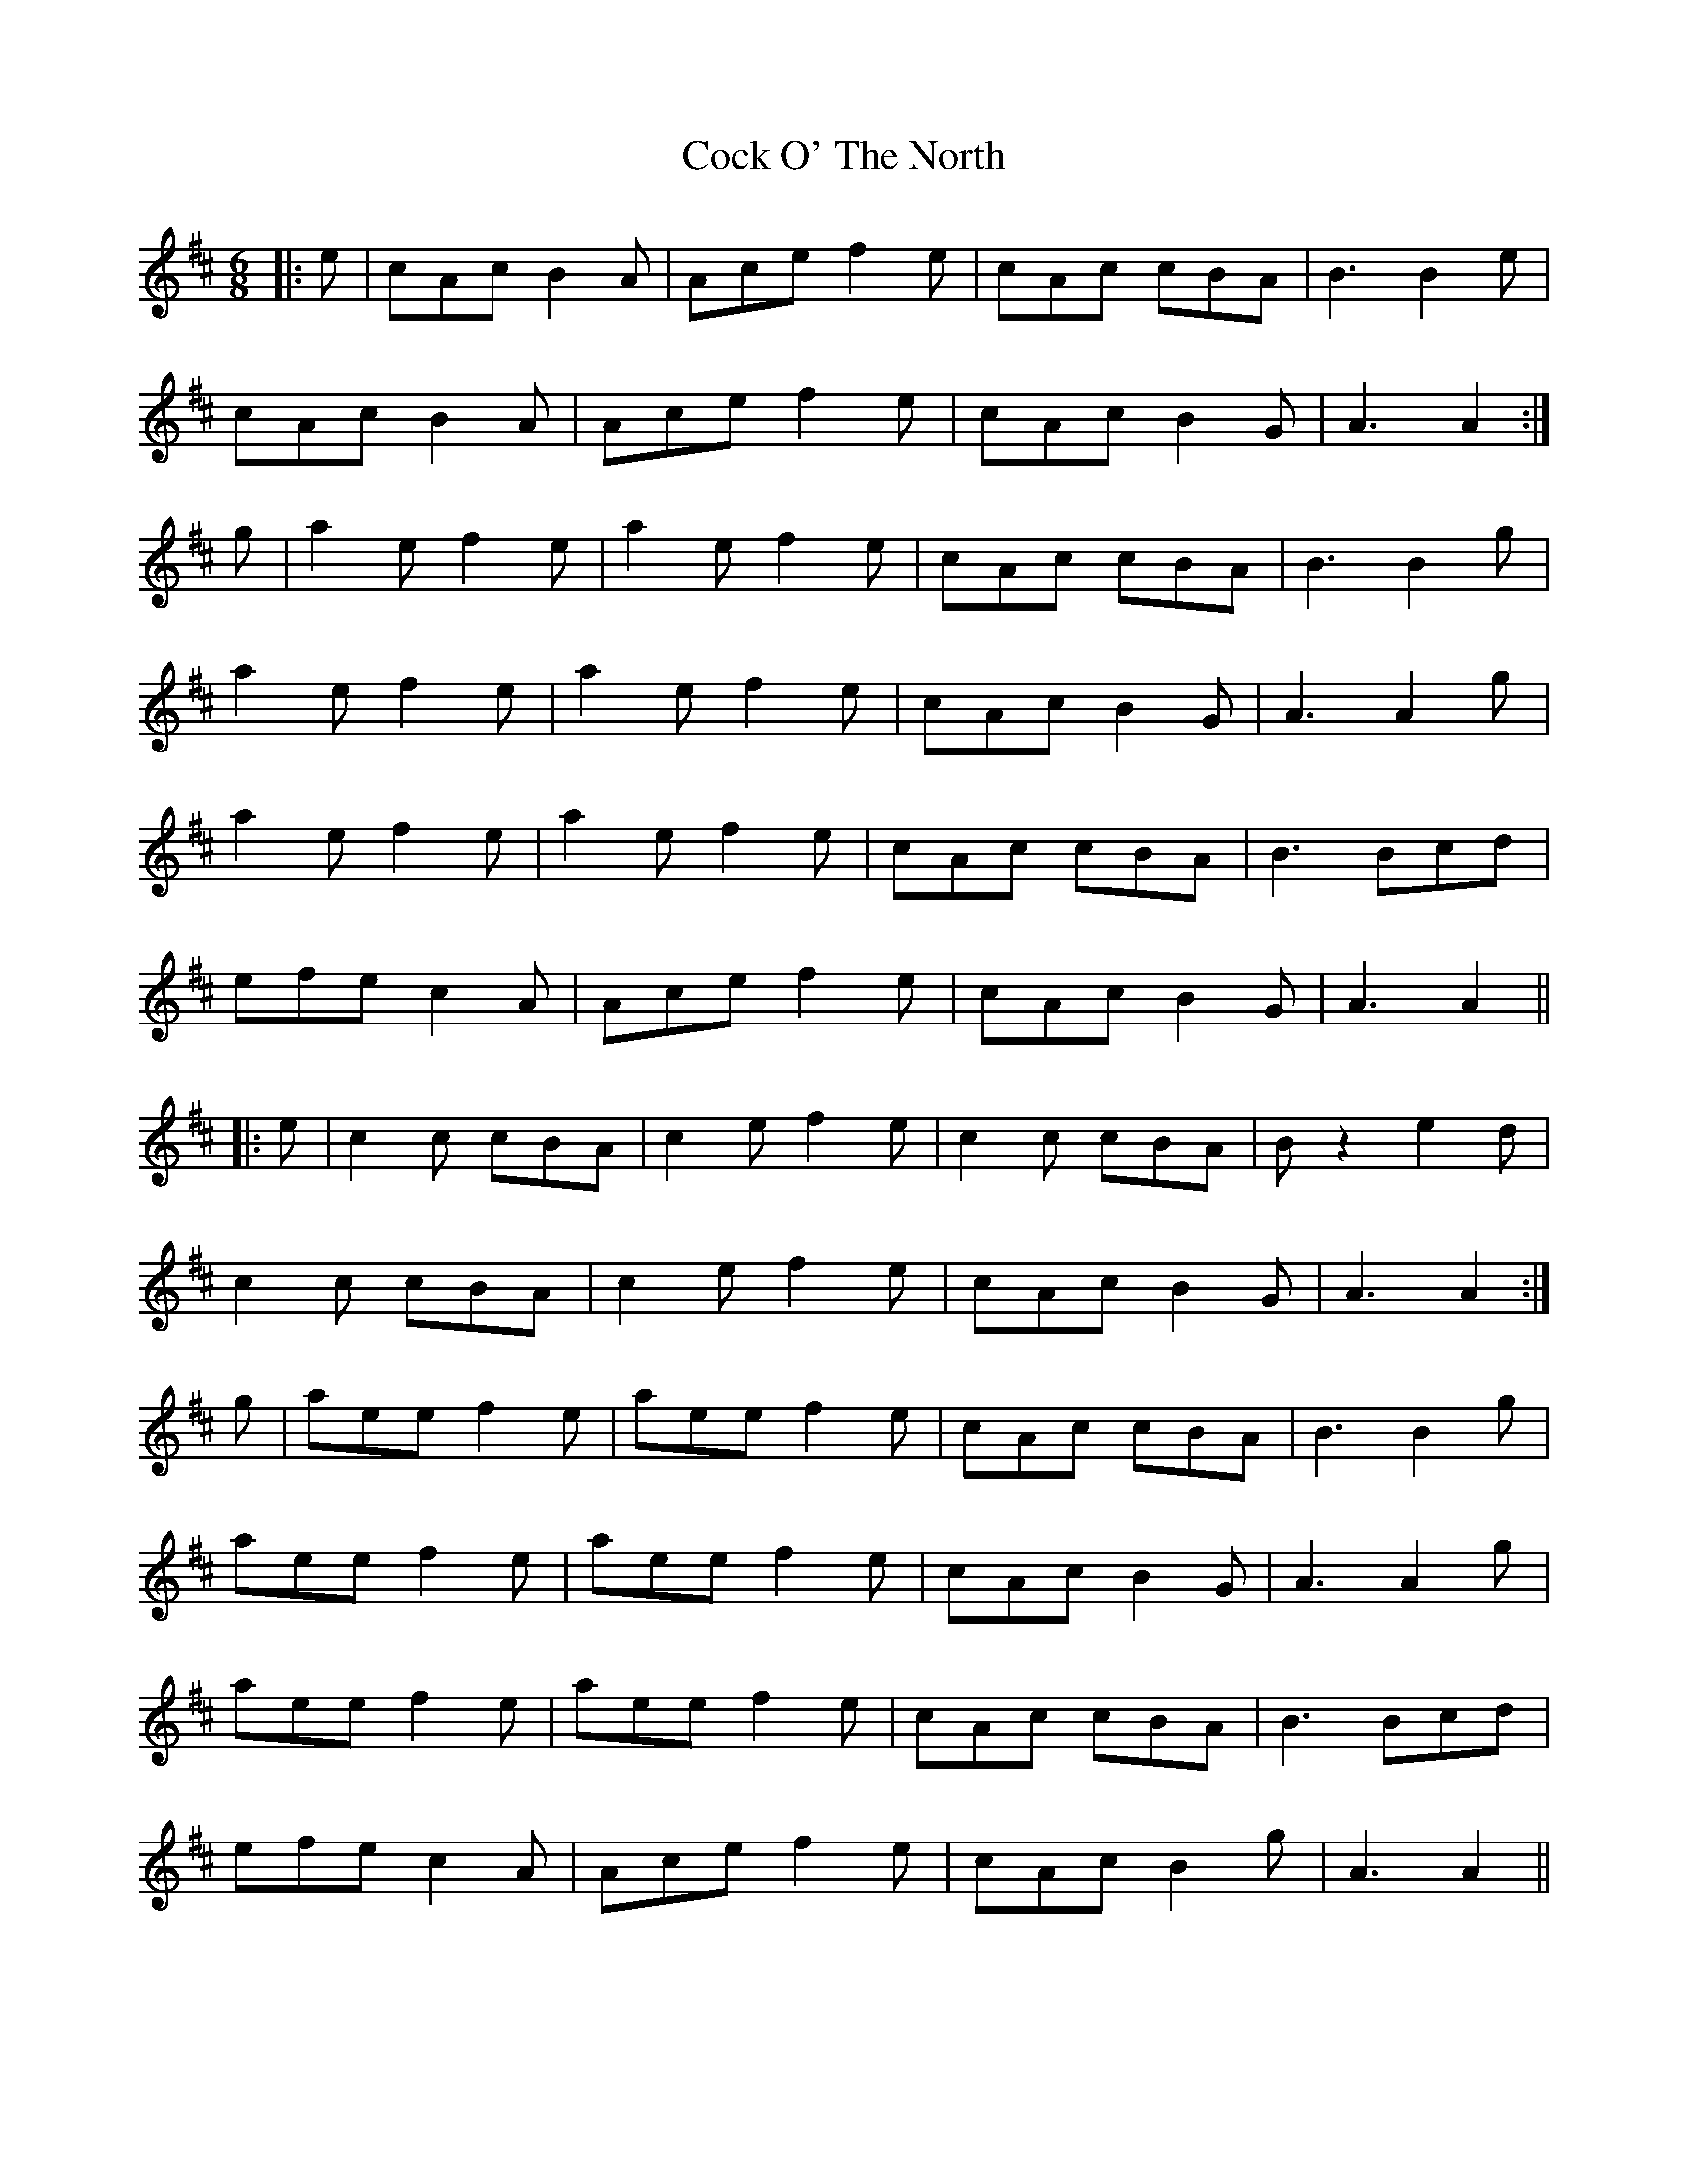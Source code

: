 X: 7553
T: Cock O' The North
R: jig
M: 6/8
K: Amixolydian
|:e|cAc B2A|Ace f2e|cAc cBA|B3 B2 e|
cAc B2A|Ace f2e|cAc B2G|A3 A2:|
g|a2e f2e|a2e f2e|cAc cBA|B3 B2 g|
a2e f2e|a2e f2e|cAc B2G|A3 A2g|
a2e f2e|a2e f2e|cAc cBA|B3 Bcd|
efe c2A|Ace f2e|cAc B2G|A3 A2||
|:e|c2c cBA|c2e f2e|c2c cBA|Bz2 e2d|
c2c cBA|c2e f2e|cAc B2G|A3 A2:|
g|aee f2e|aee f2e|cAc cBA|B3 B2 g|
aee f2e|aee f2e|cAc B2G|A3 A2 g|
aee f2e|aee f2e|cAc cBA|B3 Bcd|
efe c2A|Ace f2e|cAc B2g|A3 A2||


